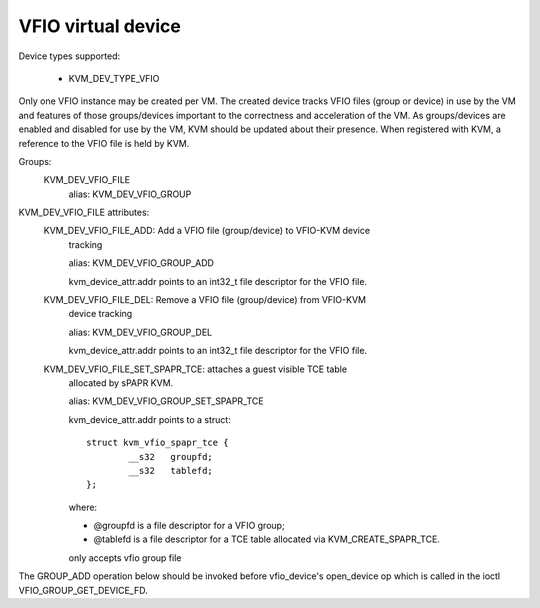 .. SPDX-License-Identifier: GPL-2.0

===================
VFIO virtual device
===================

Device types supported:

  - KVM_DEV_TYPE_VFIO

Only one VFIO instance may be created per VM.  The created device
tracks VFIO files (group or device) in use by the VM and features
of those groups/devices important to the correctness and acceleration
of the VM.  As groups/devices are enabled and disabled for use by the
VM, KVM should be updated about their presence.  When registered with
KVM, a reference to the VFIO file is held by KVM.

Groups:
  KVM_DEV_VFIO_FILE
	alias: KVM_DEV_VFIO_GROUP

KVM_DEV_VFIO_FILE attributes:
  KVM_DEV_VFIO_FILE_ADD: Add a VFIO file (group/device) to VFIO-KVM device
	tracking

	alias: KVM_DEV_VFIO_GROUP_ADD

	kvm_device_attr.addr points to an int32_t file descriptor for the
	VFIO file.
  KVM_DEV_VFIO_FILE_DEL: Remove a VFIO file (group/device) from VFIO-KVM
	device tracking

	alias: KVM_DEV_VFIO_GROUP_DEL

	kvm_device_attr.addr points to an int32_t file descriptor for the
	VFIO file.

  KVM_DEV_VFIO_FILE_SET_SPAPR_TCE: attaches a guest visible TCE table
	allocated by sPAPR KVM.

	alias: KVM_DEV_VFIO_GROUP_SET_SPAPR_TCE

	kvm_device_attr.addr points to a struct::

		struct kvm_vfio_spapr_tce {
			__s32	groupfd;
			__s32	tablefd;
		};

	where:

	- @groupfd is a file descriptor for a VFIO group;
	- @tablefd is a file descriptor for a TCE table allocated via
	  KVM_CREATE_SPAPR_TCE.

	only accepts vfio group file

::

The GROUP_ADD operation below should be invoked before vfio_device's
open_device op which is called in the ioctl VFIO_GROUP_GET_DEVICE_FD.
